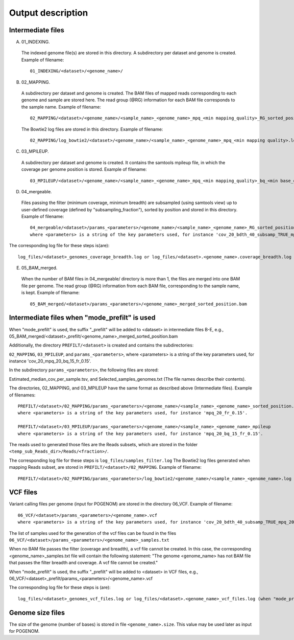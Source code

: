 Output description
==================

Intermediate files
^^^^^^^^^^^^^^^^^^

A) 01_INDEXING.
 The indexed genome file(s) are stored in this directory. A subdirectory per dataset and genome is created.  Example of filename::

    01_INDEXING/<dataset>/<genome_name>/

B) 02_MAPPING.
 A subdirectory per dataset and genome is created. The BAM files of mapped reads corresponding to each genome and sample are stored here.
 The read group (@RG) information for each BAM file corresponds to the sample name.
 Example of filename::

    02_MAPPING/<dataset>/<genome_name>/<sample_name>_<genome_name>_mpq_<min mapping_quality>_RG_sorted_position.bam

 The Bowtie2 log files are stored in this directory. Example of filename::

    02_MAPPING/log_bowtie2/<dataset>/<genome_name>/<sample_name>_<genome_name>_mpq_<min mapping quality>.log

C) 03_MPILEUP.
 A subdirectory per dataset and genome is created. It contains the samtools mpileup file, in which the coverage per genome position is  stored.
 Example of filename::

    03_MPILEUP/<dataset>/<genome_name>/<sample_name>_<genome_name>_mpq_<min mapping_quality>_bq_<min base_quality>_mpileup_<subsampling_fraction>

D) 04_mergeable.
 Files passing the filter (minimum coverage, minimum breadth) are subsampled (using samtools view) up to user-defined coverage (defined by "subsampling_fraction"), sorted by position and stored in this directory.
 Example of filename::

    04_mergeable/<dataset>/params_<parameters>/<genome_name>/<sample_name>_<genome_name>_RG_sorted_position_subsampled.bam
    where <parameters> is a string of the key parameters used, for instance 'cov_20_bdth_40_subsamp_TRUE_mpq_20_bq_15'.

The corresponding log file for these steps is(are)::

    log_files/<dataset>_genomes_coverage_breadth.log or log_files/<dataset>.<genome_name>.coverage_breadth.log (when "mode_prefilt" used)

E) 05_BAM_merged.
 When the number of BAM files in 04_mergeable/ directory is more than 1, the files are merged into one BAM file per genome. The read group (@RG) information from each BAM file, corresponding to the sample name, is kept.
 Example of filename::

    05_BAM_merged/<dataset>/params_<parameters>/<genome_name>_merged_sorted_position.bam


Intermediate files when "mode_prefilt" is used
^^^^^^^^^^^^^^^^^^^^^^^^^^^^^^^^^^^^^^^^^^^^^^

When "mode_prefilt" is used, the suffix "_prefilt" will be added to <dataset> in intermediate files B-E, e.g., 05_BAM_merged/<dataset>_prefilt/<genome_name>_merged_sorted_position.bam

Additionally, the directory ``PREFILT/<dataset>`` is created and contains the subdirectories:

``02_MAPPING``, ``03_MPILEUP``, and ``params_<parameters>``, where <parameters> is a string of the key parameters used, for instance 'cov_20_mpq_20_bq_15_fr_0.15'.

In the subdirectory ``params_<parameters>``, the following files are stored:

Estimated_median_cov_per_sample.tsv, and Selected_samples_genomes.txt (The file names describe their contents).

The directories, 02_MAPPING, and 03_MPILEUP have the same format as described above (Intermediate files). Example of filenames::

    PREFILT/<dataset>/02_MAPPING/params_<parameters>/<genome_name>/<sample_name>_<genome_name>_sorted_position.bam
    where <parameters> is a string of the key parameters used, for instance 'mpq_20_fr_0.15'.

    PREFILT/<dataset>/03_MPILEUP/params_<parameters>/<genome_name>/<sample_name>_<genome_name>_mpileup
    where <parameters> is a string of the key parameters used, for instance 'mpq_20_bq_15_fr_0.15'.

The reads used to generated those files are the Reads subsets, which are stored in the folder ``<temp_sub_Reads_dir>/Reads/<fraction>/``.

The corresponding log file for these steps is ``log_files/samples_filter.log``
The Bowtie2 log files generated when mapping Reads subset, are stored in ``PREFILT/<dataset>/02_MAPPING``. Example of filename::

    PREFILT/<dataset>/02_MAPPING/params_<parameters>/log_bowtie2/<genome_name>/<sample_name>_<genome_name>.log


VCF files
^^^^^^^^^

Variant calling files per genome (input for POGENOM) are stored in the directory 06_VCF.
Example of filename::

    06_VCF/<dataset>/params_<parameters>/<genome_name>.vcf
    where <parameters> is a string of the key parameters used, for instance 'cov_20_bdth_40_subsamp_TRUE_mpq_20_bq_15'.

The list of samples used for the generation of the vcf files can be found in the files ``06_VCF/<dataset>/params_<parameters>/<genome_name>_samples.txt``

When no BAM file passes the filter (coverage and breadth), a vcf file cannot be created.
In this case, the corresponding <genome_name>_samples.txt file will contain the following statement: "The genome <genome_name> has not BAM file that passes the filter breadth and coverage. A vcf file cannot be created."

When "mode_prefilt" is used, the suffix "_prefilt" will be added to <dataset> in VCF files, e.g.,
06_VCF/<dataset>_prefilt/params_<parameters>/<genome_name>.vcf

The corresponding log file for these steps is (are)::

    log_files/<dataset>_genomes_vcf_files.log or log_files/<dataset>.<genome_name>_vcf_files.log (when "mode_prefilt" is used)

Genome size files
^^^^^^^^^^^^^^^^^

The size of the genome (number of bases) is stored in file ``<genome_name>.size``. This value may be used later as input for POGENOM.
